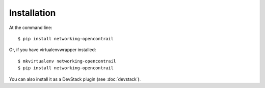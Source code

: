 ============
Installation
============

At the command line::

    $ pip install networking-opencontrail

Or, if you have virtualenvwrapper installed::

    $ mkvirtualenv networking-opencontrail
    $ pip install networking-opencontrail

You can also install it as a DevStack plugin (see :doc:`devstack`).
